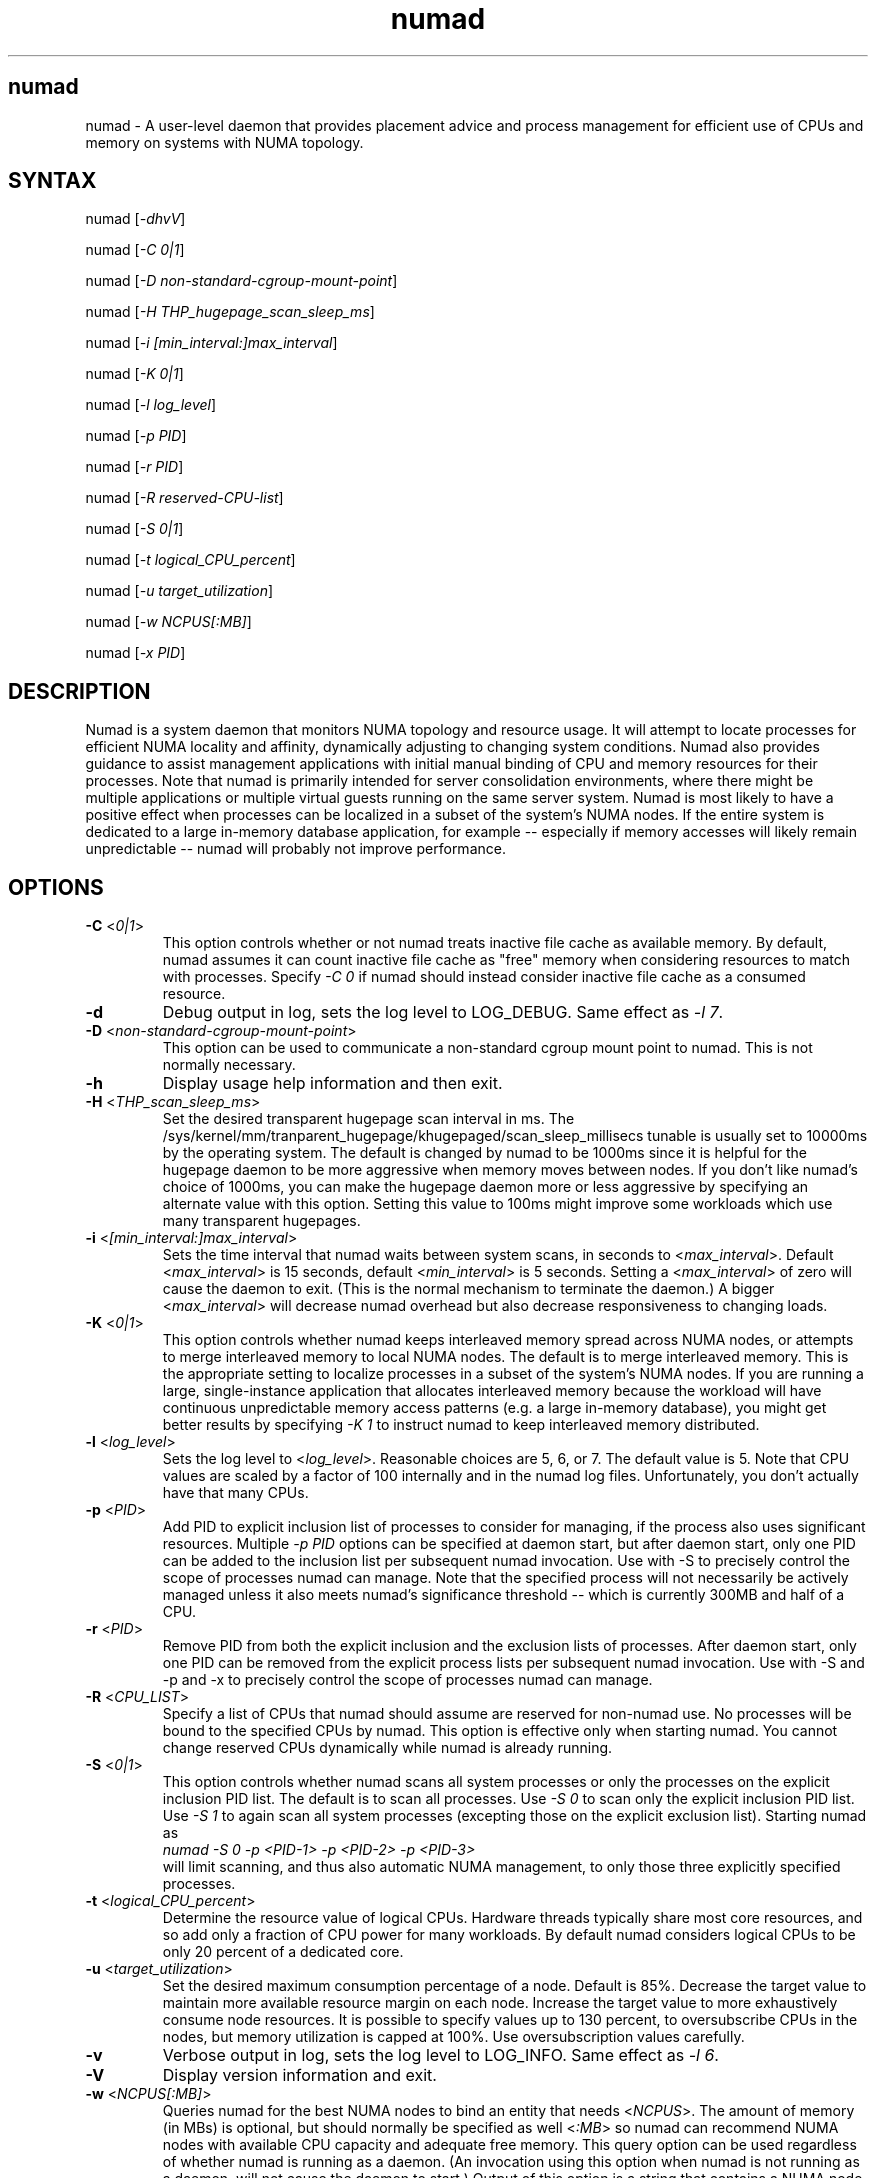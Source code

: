 .TH "numad" "8" "1.0.0" "Bill Gray" "Administration"
.SH "numad"
.LP 
numad \- A user\-level daemon that provides placement advice and process
management for efficient use of CPUs and memory on systems with NUMA topology.
.SH "SYNTAX"
.LP 
numad [\fI\-dhvV\fP]
.br 
.LP 
numad  [\fI\-C 0|1\fP]
.br 
.LP 
numad  [\fI\-D non-standard-cgroup-mount-point\fP]
.br 
.LP 
numad  [\fI\-H THP_hugepage_scan_sleep_ms\fP]
.br 
.LP 
numad  [\fI\-i [min_interval:]max_interval\fP]
.br 
.LP 
numad  [\fI\-K 0|1\fP]
.br 
.LP 
numad  [\fI\-l log_level\fP]
.br 
.LP 
numad  [\fI\-p PID\fP]
.br 
.LP 
numad  [\fI\-r PID\fP]
.br 
.LP 
numad  [\fI\-R reserved-CPU-list\fP]
.br 
.LP 
numad  [\fI\-S 0|1\fP]
.br 
.LP 
numad  [\fI\-t logical_CPU_percent\fP]
.br 
.LP 
numad  [\fI\-u target_utilization\fP]
.br 
.LP 
numad  [\fI\-w NCPUS[:MB]\fP]
.br 
.LP 
numad  [\fI\-x PID\fP]
.br 
.SH "DESCRIPTION"
.LP 
Numad is a system daemon that monitors NUMA topology and resource usage. It
will attempt to locate processes for efficient NUMA locality and affinity,
dynamically adjusting to changing system conditions.  Numad also provides
guidance to assist management applications with initial manual binding of CPU
and memory resources for their processes.  Note that numad is primarily
intended for server consolidation environments, where there might be multiple
applications or multiple virtual guests running on the same server system.
Numad is most likely to have a positive effect when processes can be localized
in a subset of the system's NUMA nodes.  If the entire system is dedicated to a
large in-memory database application, for example -- especially if memory
accesses will likely remain unpredictable -- numad will probably not improve
performance.
.SH "OPTIONS"
.LP 
.TP
\fB\-C\fR <\fI0|1\fP>
This option controls whether or not numad treats inactive file cache as
available memory. By default, numad assumes it can count inactive file cache as
"free" memory when considering resources to match with processes.  Specify
\fI\-C 0\fP if numad should instead consider inactive file cache as a consumed
resource.
.TP 
\fB\-d\fR
Debug output in log, sets the log level to LOG_DEBUG.  Same effect as \fI\-l 7\fP.
.TP
\fB\-D\fR <\fInon-standard-cgroup-mount-point\fP>
This option can be used to communicate a non-standard cgroup mount point to
numad.  This is not normally necessary.
.TP 
\fB\-h\fR
Display usage help information and then exit.
.TP 
\fB\-H\fR  <\fITHP_scan_sleep_ms\fP>
Set the desired transparent hugepage scan interval in ms.  The
/sys/kernel/mm/tranparent_hugepage/khugepaged/scan_sleep_millisecs tunable is
usually set to 10000ms by the operating system.  The default is changed by
numad to be 1000ms since it is helpful for the hugepage daemon to be more
aggressive when memory moves between nodes.  If you don't like numad's choice
of 1000ms, you can make the hugepage daemon more or less aggressive by
specifying an alternate value with this option.  Setting this value to 100ms
might improve some workloads which use many transparent hugepages.
.TP 
\fB\-i\fR <\fI[min_interval:]max_interval\fP>
Sets the time interval that numad waits between system scans, in seconds to
<\fImax_interval\fP>. Default <\fImax_interval\fP> is 15 seconds, default
<\fImin_interval\fP> is 5 seconds.  Setting a <\fImax_interval\fP> of zero will
cause the daemon to exit.  (This is the normal mechanism to terminate the
daemon.)  A bigger <\fImax_interval\fP> will decrease numad overhead but also
decrease responsiveness to changing loads.
.TP
\fB\-K\fR <\fI0|1\fP>
This option controls whether numad keeps interleaved memory spread across NUMA
nodes, or attempts to merge interleaved memory to local NUMA nodes.  The
default is to merge interleaved memory.  This is the appropriate setting to
localize processes in a subset of the system's NUMA nodes.  If you are running
a large, single-instance application that allocates interleaved memory because
the workload will have continuous unpredictable memory access patterns (e.g. a
large in-memory database), you might get better results by specifying \fI\-K
1\fP to instruct numad to keep interleaved memory distributed.
.TP 
\fB\-l\fR <\fIlog_level\fP>
Sets the log level to <\fIlog_level\fP>.  Reasonable choices are 5, 6, or 7.
The default value is 5.  Note that CPU values are scaled by a factor of 100
internally and in the numad log files.  Unfortunately, you don't actually have
that many CPUs.
.TP
\fB\-p\fR <\fIPID\fP>
Add PID to explicit inclusion list of processes to consider for managing, if
the process also uses significant resources.  Multiple \fI\-p PID\fP options
can be specified at daemon start, but after daemon start, only one PID can be
added to the inclusion list per subsequent numad invocation.  Use with \-S to
precisely control the scope of processes numad can manage.  Note that the
specified process will not necessarily be actively managed unless it also meets
numad's significance threshold -- which is currently 300MB and half of a CPU.
.TP
\fB\-r\fR <\fIPID\fP>
Remove PID from both the explicit inclusion and the exclusion lists of
processes.  After daemon start, only one PID can be removed from the explicit
process lists per subsequent numad invocation.  Use with \-S and \-p and \-x to
precisely control the scope of processes numad can manage.
.TP
\fB\-R\fR <\fICPU_LIST\fP>
Specify a list of CPUs that numad should assume are reserved for non-numad use.
No processes will be bound to the specified CPUs by numad.  This option is
effective only when starting numad.  You cannot change reserved CPUs
dynamically while numad is already running.
.TP
\fB\-S\fR <\fI0|1\fP>
This option controls whether numad scans all system processes or only the
processes on the explicit inclusion PID list.  The default is to scan all
processes.  Use \fI\-S 0\fP to scan only the explicit inclusion PID list.  Use
\fI\-S 1\fP to again scan all system processes (excepting those on the explicit
exclusion list).  Starting numad as
.br
\fInumad \-S 0 \-p <PID-1> \-p <PID-2> \-p <PID-3>\fP
.br
will limit scanning, and thus also automatic NUMA management, to only those
three explicitly specified processes.
.TP 
\fB\-t\fR  <\fIlogical_CPU_percent\fP>
Determine the resource value of logical CPUs.  Hardware threads typically share
most core resources, and so add only a fraction of CPU power for many
workloads.  By default numad considers logical CPUs to be only 20 percent of a
dedicated core.
.TP 
\fB\-u\fR  <\fItarget_utilization\fP>
Set the desired maximum consumption percentage of a node. Default is 85%.
Decrease the target value to maintain more available resource margin on each
node.  Increase the target value to more exhaustively consume node resources.
It is possible to specify values up to 130 percent, to oversubscribe CPUs in
the nodes, but memory utilization is capped at 100%.  Use oversubscription
values carefully.
.TP 
\fB\-v\fR
Verbose output in log, sets the log level to LOG_INFO.  Same effect as \fI\-l 6\fP.
.TP 
\fB\-V\fR
Display version information and exit.
.TP 
\fB\-w\fR <\fINCPUS[:MB]\fP>
Queries numad for the best NUMA nodes to bind an entity that needs
<\fINCPUS\fP>.  The amount of memory (in MBs) is optional, but should normally
be specified as well <\fI:MB\fP> so numad can recommend NUMA nodes with
available CPU capacity and adequate free memory.  This query option can be used
regardless of whether numad is running as a daemon.  (An invocation using this
option when numad is not running as a daemon, will not cause the daemon to
start.) Output of this option is a string that contains a NUMA node list.  For
example: 2\-3,6.  The recommended node list could be saved in a shell variable
(e.g., NODES) and then used as the node list parameter in a
.br
\fInumactl \-m $NODES \-N $NODES ... \fP
.br
command.  See numactl(8).
.TP
\fB\-x\fR <\fIPID\fP>
Add PID to explicit exclusion list of processes to blacklist from managing.
Multiple \fI\-x PID\fP options can be specified at daemon start, but after
daemon start, only one PID can be added to the exclusion list per subsequent
numad invocation.  Use with \-S to precisely control the scope of processes
numad can manage.  
.SH "FILES"
.LP 
\fI/usr/bin/numad\fP 
.br 
\fI/var/log/numad.log\fP 
.br 
\fI/var/run/numad.pid\fP 
.SH "ENVIRONMENT VARIABLES"
.LP 
.TP 
None.
.SH "EXAMPLES"
.LP 
Numad can be run as a system daemon and can be managed by the 
standard init mechanisms of the host.
.LP  
If interactive (manual) control is desired, you can start the daemon manually by typing:
.LP 
/usr/bin/numad
.LP
Subsequent numad invocations while the daemon is running can be used to dynamically change most run-time options.
.LP
You can terminate numad from running by typing:
.LP 
/usr/bin/numad -i0
.SH "AUTHORS"
.LP 
Bill Gray <bgray@redhat.com>
.SH "SEE ALSO"
.LP 
numactl(8)
